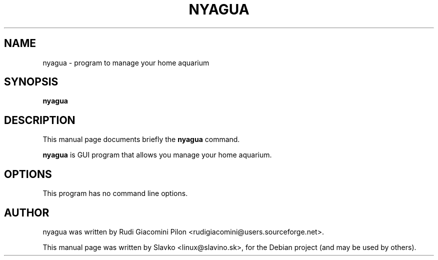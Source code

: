 .TH NYAGUA 1 "February 26, 2012"
.\" Please adjust this date whenever revising the manpage.
.SH NAME
nyagua \- program to manage your home aquarium
.SH SYNOPSIS
.B nyagua
.SH DESCRIPTION
This manual page documents briefly the
.B nyagua
command.
.PP
\fBnyagua\fP is GUI program that allows you manage your home aquarium.
.SH OPTIONS
This program has no command line options.
.SH AUTHOR
nyagua was written by Rudi Giacomini Pilon <rudigiacomini@users.sourceforge.net>.
.PP
This manual page was written by Slavko <linux@slavino.sk>,
for the Debian project (and may be used by others).
